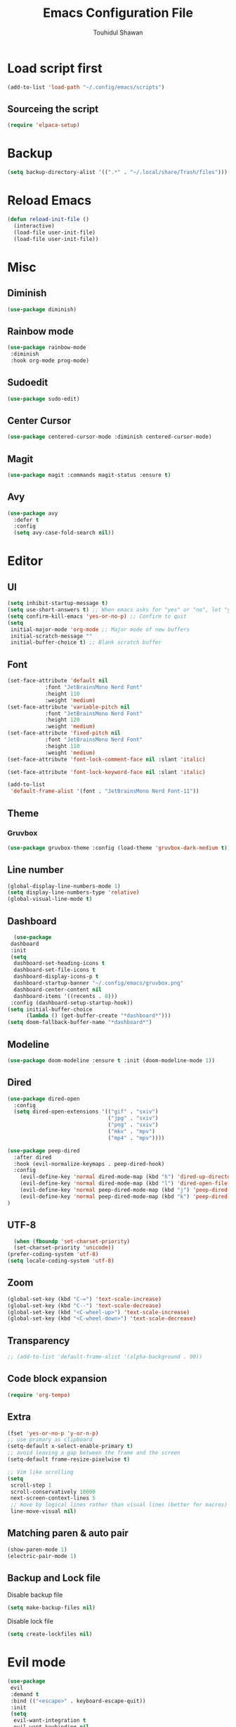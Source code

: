 #+TITLE: Emacs Configuration File
#+AUTHOR: Touhidul Shawan
#+DESCRIPTIONS: My GNU Emacs config file
#+STARTUP: showeverything
#+OPTIONS: toc:2

* Load script first
#+begin_src emacs-lisp
  (add-to-list 'load-path "~/.config/emacs/scripts")
#+end_src
** Sourceing the script
#+begin_src emacs-lisp
  (require 'elpaca-setup)
#+end_src
* Backup
#+begin_src emacs-lisp
  (setq backup-directory-alist '((".*" . "~/.local/share/Trash/files")))
#+end_src
* Reload Emacs
#+begin_src emacs-lisp
(defun reload-init-file ()
  (interactive)
  (load-file user-init-file)
  (load-file user-init-file))
#+end_src
* Misc
** Diminish
#+begin_src emacs-lisp
  (use-package diminish)
#+end_src
** Rainbow mode
#+begin_src emacs-lisp
(use-package rainbow-mode
 :diminish
 :hook org-mode prog-mode) 
#+end_src
** Sudoedit
#+begin_src emacs-lisp
(use-package sudo-edit)
#+end_src
** Center Cursor
#+begin_src emacs-lisp
(use-package centered-cursor-mode :diminish centered-cursor-mode)
#+end_src
** Magit
#+begin_src emacs-lisp
(use-package magit :commands magit-status :ensure t)
#+end_src
** Avy
#+begin_src emacs-lisp
(use-package avy
  :defer t
  :config
  (setq avy-case-fold-search nil))
#+end_src
* Editor
** UI
#+begin_src emacs-lisp
  (setq inhibit-startup-message t)
  (setq use-short-answers t) ;; When emacs asks for "yes" or "no", let "y" or "n" suffice
  (setq confirm-kill-emacs 'yes-or-no-p) ;; Confirm to quit
  (setq
   initial-major-mode 'org-mode ;; Major mode of new buffers
   initial-scratch-message ""
   initial-buffer-choice t) ;; Blank scratch buffer
#+end_src
** Font
#+begin_src emacs-lisp
  (set-face-attribute 'default nil
		      :font "JetBrainsMono Nerd Font"
		      :height 110
		      :weight 'medium)
  (set-face-attribute 'variable-pitch nil
		      :font "JetBrainsMono Nerd Font"
		      :height 120
		      :weight 'medium)
  (set-face-attribute 'fixed-pitch nil
		      :font "JetBrainsMono Nerd Font"
		      :height 110
		      :weight 'medium)
  (set-face-attribute 'font-lock-comment-face nil :slant 'italic)

  (set-face-attribute 'font-lock-keyword-face nil :slant 'italic)

  (add-to-list
   'default-frame-alist '(font . "JetBrainsMono Nerd Font-11"))
#+end_src
** Theme
*** Gruvbox
#+begin_src emacs-lisp
  (use-package gruvbox-theme :config (load-theme 'gruvbox-dark-medium t))
#+end_src
** Line number
#+begin_src emacs-lisp
(global-display-line-numbers-mode 1)
(setq display-line-numbers-type 'relative)
(global-visual-line-mode t)
#+end_src
** Dashboard
#+begin_src emacs-lisp
  (use-package
 dashboard
 :init
 (setq
  dashboard-set-heading-icons t
  dashboard-set-file-icons t
  dashboard-display-icons-p t
  dashboard-startup-banner "~/.config/emacs/gruvbox.png"
  dashboard-center-content nil
  dashboard-items '((recents . 8)))
 :config (dashboard-setup-startup-hook))
(setq initial-buffer-choice
      (lambda () (get-buffer-create "*dashboard*")))
(setq doom-fallback-buffer-name "*dashboard*")
#+end_src
** Modeline
#+begin_src emacs-lisp
(use-package doom-modeline :ensure t :init (doom-modeline-mode 1))
#+end_src
** Dired
#+begin_src emacs-lisp
(use-package dired-open
  :config
  (setq dired-open-extensions '(("gif" . "sxiv")
                                ("jpg" . "sxiv")
                                ("png" . "sxiv")
                                ("mkv" . "mpv")
                                ("mp4" . "mpv"))))

(use-package peep-dired
  :after dired
  :hook (evil-normalize-keymaps . peep-dired-hook)
  :config
    (evil-define-key 'normal dired-mode-map (kbd "h") 'dired-up-directory)
    (evil-define-key 'normal dired-mode-map (kbd "l") 'dired-open-file) ; use dired-find-file instead if not using dired-open package
    (evil-define-key 'normal peep-dired-mode-map (kbd "j") 'peep-dired-next-file)
    (evil-define-key 'normal peep-dired-mode-map (kbd "k") 'peep-dired-prev-file)
)
#+end_src
** UTF-8
#+begin_src emacs-lisp
  (when (fboundp 'set-charset-priority)
  (set-charset-priority 'unicode))
(prefer-coding-system 'utf-8)
(setq locale-coding-system 'utf-8)
#+end_src
** Zoom
#+begin_src emacs-lisp
(global-set-key (kbd "C-=") 'text-scale-increase)
(global-set-key (kbd "C--") 'text-scale-decrease)
(global-set-key (kbd "<C-wheel-up>") 'text-scale-increase)
(global-set-key (kbd "<C-wheel-down>") 'text-scale-decrease)
#+end_src
** Transparency
#+begin_src emacs-lisp
;; (add-to-list 'default-frame-alist '(alpha-background . 90))
#+end_src
** Code block expansion
#+begin_src emacs-lisp
(require 'org-tempo) 
#+end_src
** Extra
#+begin_src emacs-lisp
(fset 'yes-or-no-p 'y-or-n-p)
;; use primary as clipboard
(setq-default x-select-enable-primary t)
;; avoid leaving a gap between the frame and the screen
(setq-default frame-resize-pixelwise t)

;; Vim like scrolling
(setq
 scroll-step 1
 scroll-conservatively 10000
 next-screen-context-lines 5
 ;; move by logical lines rather than visual lines (better for macros)
 line-move-visual nil)
#+end_src
** Matching paren & auto pair
#+begin_src emacs-lisp
  (show-paren-mode 1)
  (electric-pair-mode 1)
#+end_src
** Backup and Lock file
Disable backup file
#+begin_src emacs-lisp
(setq make-backup-files nil) 
#+end_src
Disable lock file
#+begin_src emacs-lisp
(setq create-lockfiles nil)  
#+end_src
* Evil mode
#+begin_src emacs-lisp
  (use-package
   evil
   :demand t
   :bind (("<escape>" . keyboard-escape-quit))
   :init
   (setq
    evil-want-integration t
    evil-want-keybinding nil
    evil-vsplit-window-right t
    evil-split-window-below t
    evil-search-module 'evil-search
    evil-want-keybinding nil
    evil-disable-insert-state-bindings t
    evil-want-Y-yank-to-eol t
    evil-undo-system 'undo-redo)
   (evil-mode)
   :config (evil-set-leader 'normal " ") (evil-mode 1))

  (use-package
   evil-collection
   :after evil
   :config
   (setq evil-want-integration t)
   (evil-collection-init))

  (use-package
   evil-commentary
   :ensure t
   :after evil
   :bind (:map evil-normal-state-map ("gc" . evil-commentary)))

  (use-package
   evil-surround
   :ensure t
   :after evil
   :config (global-evil-surround-mode 1))
#+end_src
* Which Key
#+begin_src emacs-lisp
  (use-package
 which-key
 :init (which-key-mode 1)
 :config
 (setq
  which-key-side-window-location 'bottom
  which-key-sort-order #'which-key-key-order-alpha
  which-key-sort-uppercase-first nil
  which-key-add-column-padding 1
  which-key-max-display-columns nil
  which-key-min-display-lines 6
  which-key-side-window-slot -10
  which-key-side-window-max-height 0.25
  which-key-idle-delay 0.8
  which-key-max-description-length 25
  which-key-allow-imprecise-window-fit t
  which-key-prefix-prefix "◉ "
  which-key-separator " → "))
#+end_src
* Keybindings
** Setup
#+begin_src emacs-lisp
 (use-package
 general
 :config (general-evil-setup)
#+end_src
** jj to escape from insert to normal
#+begin_src emacs-lisp
  (general-imap
 "j"
 (general-key-dispatch
  'self-insert-command
  :timeout 0.2 "j" 'evil-normal-state))
#+end_src
** Space as global leader key
#+begin_src emacs-lisp
(general-create-definer
 leader-key
 :states '(normal insert visual emacs)
 :keymaps 'override
 :prefix "SPC"
 :global-prefix "M-SPC")
#+end_src

** Help
#+begin_src emacs-lisp
(leader-key
 "h"
 '(:ignore t :wk "Help")
 "h f"
 '(describe-function :wk "Describe function")
 "h v"
 '(describe-variable :wk "Describe variable")
 "h r r"
 '((lambda ()
     (interactive)
     (load-file "~/.config/emacs/init.el"))
   :wk "Reload emacs config"))
#+end_src
** Files
#+begin_src emacs-lisp
(leader-key
 "."
 '(find-file :wk "Find file")
 "f c"
 '((lambda ()
     (interactive)
     (find-file "~/.config/emacs/config.org"))
   :wk "Edit emacs config")
 "f s"
 '(save-buffer :wk "Save buffer")
 "f r"
 '(consult-recent-file :wk "Find recent files"))
#+end_src
** Sudoedit
#+begin_src emacs-lisp
(leader-key
 "fu"
 '(sudo-edit-find-file :wk "Sudo find file")
 "fU"
 '(sudo-edit :wk "Sudo edit file"))
#+end_src
** Buffer
#+begin_src emacs-lisp
(leader-key
 "b"
 '(:ignore t :wk "buffer")
 "b i"
 '(ibuffer :wk "Switch ibuffer")
 "b b"
 '(switch-to-buffer :wk "Switch buffer")
 "b k"
 '(kill-this-buffer :wk "Kill this buffer")
 "b n"
 '(next-buffer :wk "Next buffer")
 "b p"
 '(previous-buffer :wk "Previous buffer")
 "b r"
 '(revert-buffer :wk "Reload buffer"))
#+end_src

** Scratch Buffer
#+begin_src emacs-lisp
(leader-key "n" '(scratch-buffer :wk "Scratch Buffer"))
#+end_src

** Window
#+begin_src emacs-lisp
(leader-key
 "w"
 '(:ignore t :wk "Windows")
 ;; Window splits
 "w c"
 '(evil-window-delete :wk "Close window")
 "w n"
 '(evil-window-new :wk "New window")
 "w s"
 '(evil-window-split :wk "Horizontal split window")
 "w v"
 '(evil-window-vsplit :wk "Vertical split window")
 ;; Window motions
 "w h"
 '(evil-window-left :wk "Window left")
 "w j"
 '(evil-window-down :wk "Window down")
 "w k"
 '(evil-window-up :wk "Window up")
 "w l"
 '(evil-window-right :wk "Window right")
 "w w"
 '(evil-window-next :wk "Goto next window")
 ;; Move Windows
 "w H"
 '(buf-move-left :wk "Buffer move left")
 "w J"
 '(buf-move-down :wk "Buffer move down")
 "w K"
 '(buf-move-up :wk "Buffer move up")
 "w L"
 '(buf-move-right :wk "Buffer move right"))
#+end_src

** Avy
#+begin_src emacs-lisp
(leader-key
 "j"
 '(avy-goto-word-0 :wk "Go to word")
 "l"
 '(avy-goto-line :wk "Go to line"))
#+end_src

** Magit
#+begin_src emacs-lisp
(leader-key
 "g"
 '(:ignore t :wk "magit")
 "g g"
 '(magit-status :wk "Magit Status"))
#+end_src

** ORG
#+begin_src emacs-lisp
(leader-key
 "m"
 '(:ignore t :wk "Org")
 "m a"
 '(org-agenda :wk "Org agenda")
 "m e"
 '(org-export-dispatch :wk "Org export dispatch")
 "m i"
 '(org-toggle-item :wk "Org toggle item")
 "m t"
 '(org-todo :wk "Org todo")
 "m B"
 '(org-babel-tangle :wk "Org babel tangle")
 "m T"
 '(org-todo-list :wk "Org todo list"))
(leader-key
 "m b"
 '(:ignore t :wk "Tables")
 "m b -"
 '(org-table-insert-hline :wk "Insert hline in table"))

(leader-key
 "m d"
 '(:ignore t :wk "Date/deadline")
 "m d t"
 '(org-time-stamp :wk "Org time stamp"))

(leader-key
 "m i" '(org-toggle-inline-images :wk "Toggle inline image"))
#+end_src

** Writeroom
#+begin_src emacs-lisp
(leader-key "tw" '(writeroom-mode :which-key "writeroom-mode")))
#+end_src
* Completion
** Corfu
#+begin_src emacs-lisp
  (use-package
   corfu
   :init
   (global-corfu-mode)
   (corfu-popupinfo-mode)
   :config
   (setq
    corfu-auto t
    corfu-echo-documentation t
    corfu-scroll-margin 0
    corfu-count 8
    corfu-max-width 50
    corfu-min-width corfu-max-width
    corfu-auto-prefix 2)

   ;; Make Evil and Corfu play nice
   (evil-make-overriding-map corfu-map)
   (advice-add 'corfu--setup :after 'evil-normalize-keymaps)
   (advice-add 'corfu--teardown :after 'evil-normalize-keymaps)

   (corfu-history-mode 1)
   (savehist-mode 1)
   (add-to-list 'savehist-additional-variables 'corfu-history)

   (defun corfu-enable-always-in-minibuffer ()
     (setq-local corfu-auto nil)
     (corfu-mode 1))
   (add-hook 'minibuffer-setup-hook #'corfu-enable-always-in-minibuffer
	     1))
#+end_src
** Cape
#+begin_src emacs-lisp
   (use-package
   cape
   :defer 10
   :bind ("C-c f" . cape-file)
   :init
   ;; Add `completion-at-point-functions', used by `completion-at-point'.
   (defalias
     'dabbrev-after-2 (cape-capf-prefix-length #'cape-dabbrev 2))
   (add-to-list 'completion-at-point-functions 'dabbrev-after-2 t)
   (cl-pushnew #'cape-file completion-at-point-functions)
   :config
   ;; Silence then pcomplete capf, no errors or messages!
   (advice-add
    'pcomplete-completions-at-point
    :around #'cape-wrap-silent)

   ;; Ensure that pcomplete does not write to the buffer
   ;; and behaves as a pure `completion-at-point-function'.
   (advice-add
    'pcomplete-completions-at-point
    :around #'cape-wrap-purify))
#+end_src
** Vertico
#+begin_src emacs-lisp
(use-package
 vertico
 :init
 ;; Enable vertico using the vertico-flat-mode
 (require 'vertico-directory)
 (add-hook 'rfn-eshadow-update-overlay-hook #'vertico-directory-tidy)

 (use-package
  orderless
  :commands (orderless)
  :custom (completion-styles '(orderless flex)))
 (load (concat user-emacs-directory "lisp/affe-config.el"))
 (use-package
  marginalia
  :custom
  (marginalia-annotators
   '(marginalia-annotators-heavy marginalia-annotators-light nil))
  :init (marginalia-mode))
 (vertico-mode t)
 :config
 ;; Do not allow the cursor in the minibuffer prompt
 (setq minibuffer-prompt-properties
       '(read-only t cursor-intangible t face minibuffer-prompt))
 (add-hook 'minibuffer-setup-hook #'cursor-intangible-mode)
 ;; Enable recursive minibuffers
 (setq enable-recursive-minibuffers t))
(setq native-comp-deferred-compilation t)
#+end_src
** Consult
#+begin_src emacs-lisp
  (use-package consult)
#+end_src
** Icons
#+begin_src emacs-lisp
  (use-package nerd-icons-completion
   :after marginalia
   :config (nerd-icons-completion-mode)
   (add-hook
    'marginalia-mode-hook #'nerd-icons-completion-marginalia-setup))
#+end_src
** Kind-icon
#+begin_src emacs-lisp
  (use-package
   kind-icon
   :config
   (setq kind-icon-default-face 'corfu-default)
   (setq kind-icon-default-style
	 '(:padding
	   0
	   :stroke 0
	   :margin 0
	   :radius 0
	   :height 0.9
	   :scale 1))
   (setq kind-icon-blend-frac 0.08)
   (add-to-list 'corfu-margin-formatters #'kind-icon-margin-formatter)
   (add-hook
    'counsel-load-theme
    #'(lambda ()
	(interactive)
	(kind-icon-reset-cache)))
   (add-hook
    'load-theme
    #'(lambda ()
	(interactive)
	(kind-icon-reset-cache))))
#+end_src
* Yasnippet
#+begin_src emacs-lisp
  (use-package yasnippet
   :diminish yas-minor-mode
   :ensure t
   :init
   (setq yas-nippet-dir "~/.config/emacs/snippets")
   (yas-global-mode 1))
  ;; Silences the warning when running a snippet with backticks (runs a command in the snippet)
  (require 'warnings)
  (add-to-list 'warning-suppress-types '(yasnippet backquote-change)) 
#+end_src
** Snippets
#+begin_src emacs-lisp
(use-package yasnippet-snippets :ensure t :after yasnippet)
#+end_src
* Improved Latex
For better or exporting mainly
#+begin_src emacs-lisp
(with-eval-after-load 'ox-latex
  (add-to-list
   'org-latex-classes
   '("org-plain-latex"
     "\\documentclass{article}
           [NO-DEFAULT-PACKAGES]
           [PACKAGES]
           [EXTRA]"
     ("\\section{%s}" . "\\section*{%s}")
     ("\\subsection{%s}" . "\\subsection*{%s}")
     ("\\subsubsection{%s}" . "\\subsubsection*{%s}")
     ("\\paragraph{%s}" . "\\paragraph*{%s}")
     ("\\subparagraph{%s}" . "\\subparagraph*{%s}"))))
(setq org-latex-listings 't)
#+end_src
* ORG
** Improve visual
#+begin_src emacs-lisp
(setq org-ellipsis " ▾")
(setq org-src-fontify-natively t) 
(setq org-highlight-latex-and-related '(native))
(setq org-startup-folded 'showeverything)
(setq org-startup-with-inline-images t)
(setq org-image-actual-width 300)
(setq org-fontify-whole-heading-line t)
(setq org-pretty-entities t)
(setq org-hide-emphasis-markers t)
(setq org-adapt-indentation t)
(setq org-startup-indented t)
(setq org-special-ctrl-a/e '(t . nil))
(setq org-special-ctrl-k t)
(setq org-fontify-quote-and-verse-blocks t)
(setq org-src-tab-acts-natively t)
(setq org-edit-src-content-indentation 2)
(setq org-hide-block-startup nil)
(setq org-src-preserve-indentation nil)
(setq org-startup-folded 'fold)
(setq org-cycle-separator-lines 2)
(setq org-goto-auto-isearch nil)
(setq org-log-done 'time)
(setq org-log-into-drawer t)
#+end_src
** Interaction
#+begin_src emacs-lisp
(setq org-cycle-separator-lines 1)
(setq org-catch-invisible-edits 'show-and-error)
(setq org-src-tab-acts-natively t)
#+end_src
** TODO-Keyword
#+begin_src emacs-lisp
(setq org-todo-keywords
      '((sequence "TODO(t)" "CRITICAL(c)" "|" "DONE(d)")
        (sequence
         "HIGH(h)"
         "MEDIUM(m)"
         "LOW(l)"
         "DUP(u)"
         "WIP(w)"
         "POC(p)"
         "PENDING PAYMENT(e)"
         "|"
         "FALSE POSITIVE(f)"
         "VALIDATE(v)"
         "REPORTED(r)")))

(setq org-todo-keyword-faces
      '(("TODO"
         :inherit (region org-todo)
         :foreground "DarkOrange1"
         :weight bold)
        ("CRITICAL"
         :inherit (region org-todo)
         :foreground "white smoke"
         :background "dark red"
         :weight bold)
        ("HIGH"
         :inherit (region org-todo)
         :foreground "white smoke"
         :background "red"
         :weight bold)
        ("MEDIUM"
         :inherit (region org-todo)
         :foreground "white smoke"
         :background "firebrick"
         :weight bold)
        ("LOW"
         :inherit (region org-todo)
         :foreground "white smoke"
         :background "indian red"
         :weight bold)
        ("FALSE POSITIVE"
         :inherit (region org-todo)
         :foreground "gray9"
         :background "coral"
         :weight bold)
        ("DUP"
         :inherit (org-todo region)
         :foreground "tan2"
         :weight bold)
        ("POC"
         :inherit (org-todo region)
         :foreground "MediumPurple2"
         :weight bold)
        ("WIP"
         :inherit (org-todo region)
         :foreground "magenta3"
         :weight bold)
        ("REPORTED"
         :inherit (region org-todo)
         :foreground "DarkGoldenrod2"
         :weight bold)
        ("VALIDATE"
         :inherit (region org-todo)
         :foreground "SpringGreen2"
         :weight bold)
        ("DONE" . "SeaGreen4")))
#+end_src
** Tags setting
#+begin_src emacs-lisp
(setq org-tags-column -1)
#+end_src>
** Priorities
#+begin_src emacs-lisp
(setq org-lowest-priority ?F)
(setq org-default-priority ?E)

(setq org-priority-faces
      '((65 . "red2")
        (66 . "Gold1")
        (67 . "Goldenrod2")
        (68 . "PaleTurquoise3")
        (69 . "DarkSlateGray4")
        (70 . "PaleTurquoise4")))
#+end_src
** Enable Table of Contents
#+begin_src emacs-lisp
(use-package
 toc-org
 :commands toc-org-enable
 :init (add-hook 'org-mode-hook 'toc-org-enable))
#+end_src
** ORG Modern
#+begin_src emacs-lisp
(use-package
 org-modern
 :hook (org-mode . org-modern-mode)
 :config
 (setq
  ;; org-modern-star '("●" "○" "✸" "✿")
  org-modern-star '("⌾" "✸" "◈" "◇")
  org-modern-list '((42 . "◦") (43 . "•") (45 . "–"))
  org-modern-tag nil
  org-modern-priority nil
  org-modern-todo nil
  org-modern-table nil
  org-modern-variable-pitch nil
  org-modern-block-fringe nil))
#+end_src
** Evil ORG
#+begin_src emacs-lisp
(use-package
 evil-org
 :ensure t
 :after org
 :config
 (require 'evil-org-agenda)
 (evil-org-agenda-set-keys)
 (add-hook 'org-mode-hook (lambda () (evil-org-mode 1))))
#+end_src
** Writeroom + Visual-Fill-Column
#+begin_src emacs-lisp 
(use-package visual-fill-column
  :defer t
  :config
  (setq visual-fill-column-center-text t))

(use-package writeroom-mode
  :defer t
  :config
  (setq writeroom-maximize-window nil
        writeroom-mode-line t
        writeroom-global-effects nil ;; No need to have Writeroom do any of that silly stuff
        writeroom-extra-line-spacing 3) 
  (setq writeroom-width visual-fill-column-width))
#+end_src
